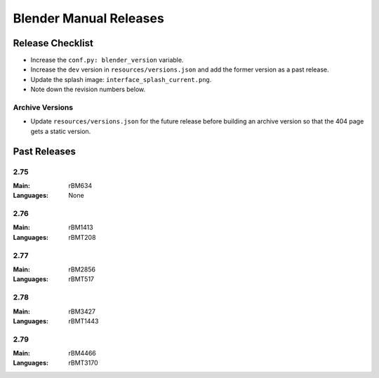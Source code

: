 
***********************
Blender Manual Releases
***********************


Release Checklist
=================

- Increase the ``conf.py: blender_version`` variable.
- Increase the ``dev`` version in ``resources/versions.json`` and
  add the former version as a past release.
- Update the splash image: ``interface_splash_current.png``.
- Note down the revision numbers below.


Archive Versions
----------------

- Update ``resources/versions.json`` for the future release before building an archive version
  so that the 404 page gets a static version.


Past Releases
=============

2.75
----

:Main: rBM634
:Languages: None

2.76
----

:Main: rBM1413
:Languages: rBMT208

2.77
----

:Main: rBM2856
:Languages: rBMT517

2.78
----

:Main: rBM3427
:Languages: rBMT1443

2.79
----

:Main: rBM4466
:Languages: rBMT3170
